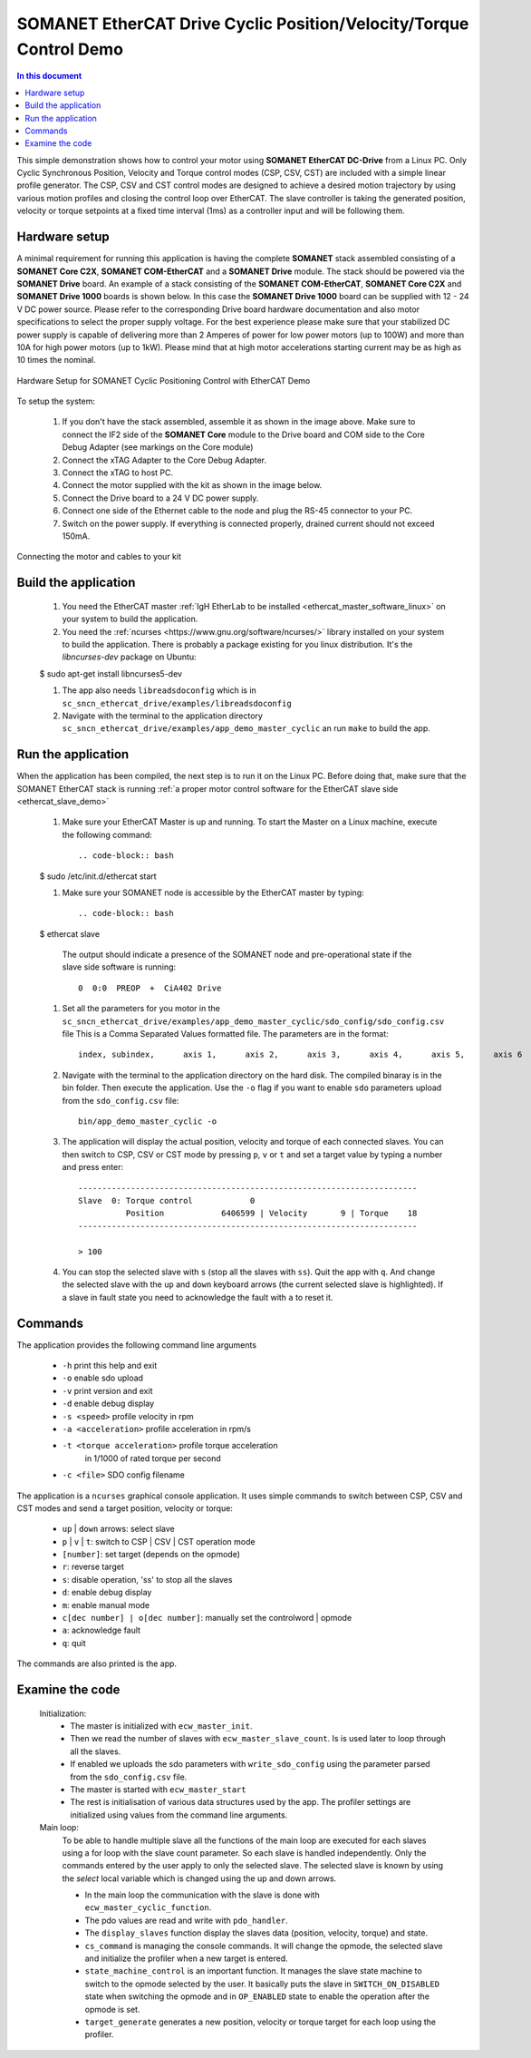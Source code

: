 .. _app_demo_master_cyclic:

SOMANET EtherCAT Drive Cyclic Position/Velocity/Torque Control Demo
===================================================================

.. contents:: In this document
    :backlinks: none
    :depth: 3

This simple demonstration shows how to control your motor using **SOMANET EtherCAT DC-Drive** from a Linux PC. Only Cyclic Synchronous Position, Velocity and Torque control modes (CSP, CSV, CST) are included with a simple linear profile generator. The CSP, CSV and CST control modes are designed to achieve a desired motion trajectory by using various motion profiles and closing the control loop over EtherCAT. The slave controller is taking the generated position, velocity or torque setpoints at a fixed time interval (1ms) as a controller input and will be following them. 

.. cssclass:: github

  `See Application on Public Repository <https://github.com/synapticon/sc_sncn_ethercat_drive/tree/master/examples/app_demo_master_cyclic/>`_

Hardware setup
++++++++++++++

A minimal requirement for running this application is having the complete **SOMANET** stack assembled consisting of a **SOMANET Core C2X**, **SOMANET COM-EtherCAT** and a **SOMANET Drive** module. The stack should be powered via the **SOMANET Drive** board. An example of a stack consisting of the **SOMANET COM-EtherCAT**, **SOMANET Core C2X** and **SOMANET Drive 1000** boards is shown below. In this case the **SOMANET Drive 1000** board can be supplied with 12 - 24 V DC power source. Please refer to the corresponding Drive board hardware documentation and also motor specifications to select the proper supply voltage. For the best experience please make sure that your stabilized DC power supply is capable of delivering more than 2 Amperes of power for low power motors (up to 100W) and more than 10A for high power motors (up to 1kW). Please mind that at high motor accelerations starting current may be as high as 10 times the nominal.     

.. figure:: images/ethercat_stack.jpg
   :align: center

   Hardware Setup for SOMANET Cyclic Positioning Control with EtherCAT Demo

To setup the system:

   #. If you don't have the stack assembled, assemble it as shown in the image above. Make sure to connect the IF2 side of the **SOMANET Core** module to the Drive board and COM side to the Core Debug Adapter (see markings on the Core module)
   #. Connect the xTAG Adapter to the Core Debug Adapter.
   #. Connect the xTAG to host PC. 
   #. Connect the motor supplied with the kit as shown in the image below.
   #. Connect the Drive board to a 24 V DC power supply.
   #. Connect one side of the Ethernet cable to the node and plug the RS-45 connector to your PC.
   #. Switch on the power supply. If everything is connected properly, drained current should not exceed 150mA. 

.. figure:: images/stack_and_motor.jpg
   :align: center

   Connecting the motor and cables to your kit


Build the application
++++++++++++++++++++++++++++++++

   #. You need the EtherCAT master :ref:`IgH EtherLab to be installed <ethercat_master_software_linux>` on your system to build the application.
   #. You need the :ref:`ncurses <https://www.gnu.org/software/ncurses/>` library installed on your system to build the application. There is probably a package existing for you linux distribution. It's the *libncurses-dev* package on Ubuntu:
   
   .. code-block:: bash
   
   $ sudo apt-get install libncurses5-dev

      
   #. The app also needs ``libreadsdoconfig`` which is in ``sc_sncn_ethercat_drive/examples/libreadsdoconfig``
   #. Navigate with the terminal to the application directory ``sc_sncn_ethercat_drive/examples/app_demo_master_cyclic`` an run ``make`` to build the app.


Run the application
+++++++++++++++++++

When the application has been compiled, the next step is to run it on the Linux PC. Before doing that, make sure that the SOMANET EtherCAT stack is running :ref:`a proper motor control software for the EtherCAT slave side <ethercat_slave_demo>`  

   #. Make sure your EtherCAT Master is up and running. To start the Master on a Linux machine, execute the following command: ::

      .. code-block:: bash
   
   $ sudo /etc/init.d/ethercat start

   #. Make sure your SOMANET node is accessible by the EtherCAT master by typing: ::

        .. code-block:: bash
   
   $ ethercat slave 

      The output should indicate a presence of the SOMANET node and pre-operational state if the slave side software is running: ::

        0  0:0  PREOP  +  CiA402 Drive

   #. Set all the parameters for you motor in the ``sc_sncn_ethercat_drive/examples/app_demo_master_cyclic/sdo_config/sdo_config.csv`` file
      This is a Comma Separated Values formatted file. The parameters are in the format: ::

       index, subindex,      axis 1,      axis 2,      axis 3,      axis 4,      axis 5,      axis 6

   #. Navigate with the terminal to the application directory on the hard disk. The compiled binaray is in the bin folder. Then execute the application. Use the ``-o`` flag if you want to enable ``sdo`` parameters upload from the ``sdo_config.csv`` file: ::

       bin/app_demo_master_cyclic -o

   #. The application will display the actual position, velocity and torque of each connected slaves. You can then switch to CSP, CSV or CST mode by pressing ``p``, ``v`` or ``t`` and set a target value by typing a number and press enter::

       -----------------------------------------------------------------------
       Slave  0: Torque control            0
                 Position            6406599 | Velocity       9 | Torque    18
       -----------------------------------------------------------------------

       > 100

   #. You can stop the selected slave with ``s`` (stop all the slaves with ``ss``). Quit the app with ``q``. And change the selected slave with the ``up`` and ``down`` keyboard arrows (the current selected slave is highlighted). If a slave in fault state you need to acknowledge the fault with ``a`` to reset it.
   

Commands
++++++++

The application provides the following command line arguments

  - ``-h``                          print this help and exit
  - ``-o``                          enable sdo upload
  - ``-v``                          print version and exit
  - ``-d``                          enable debug display
  - ``-s <speed>``                  profile velocity in rpm
  - ``-a <acceleration>``           profile acceleration in rpm/s
  - ``-t <torque acceleration>``    profile torque acceleration
                                    in 1/1000 of rated torque per second
  - ``-c <file>``                   SDO config filename

The application is a ``ncurses`` graphical console application. It uses simple commands to switch between CSP, CSV and CST modes and send a target position, velocity or torque:

  - ``up`` | ``down`` arrows: select slave
  - ``p`` | ``v`` | ``t``: switch to CSP | CSV | CST operation mode
  - ``[number]``: set target (depends on the opmode)
  - ``r``: reverse target
  - ``s``: disable operation, 'ss' to stop all the slaves
  - ``d``: enable debug display
  - ``m``: enable manual mode
  - ``c[dec number] | o[dec number]``: manually set the controlword | opmode
  - ``a``: acknowledge fault
  - ``q``: quit

The commands are also printed is the app.


Examine the code
++++++++++++++++

  Initialization:
    - The master is initialized with ``ecw_master_init``.
    - Then we read the number of slaves with ``ecw_master_slave_count``. Is is used later to loop through all the slaves.
    - If enabled we uploads the sdo parameters with ``write_sdo_config`` using the parameter parsed from the ``sdo_config.csv`` file.
    - The master is started with ``ecw_master_start``
    - The rest is initialisation of various data structures used by the app. The profiler settings are initialized using values from the command line arguments.

  Main loop:
    To be able to handle multiple slave all the functions of the main loop are executed for each slaves using a for loop with the slave count parameter. So each slave is handled independently. Only the commands entered by the user apply to only the selected slave. The selected slave is known by using the `select` local variable which is changed using the up and down arrows.

    - In the main loop the communication with the slave is done with ``ecw_master_cyclic_function``.
    - The pdo values are read and write with ``pdo_handler``.
    - The ``display_slaves`` function display the slaves data (position, velocity, torque) and state.
    - ``cs_command`` is managing the console commands. It will change the opmode, the selected slave and initialize the profiler when a new target is entered.
    - ``state_machine_control`` is an important function. It manages the slave state machine to switch to the opmode selected by the user. It basically puts the slave in ``SWITCH_ON_DISABLED`` state when switching the opmode and in ``OP_ENABLED`` state to enable the operation after the opmode is set.
    - ``target_generate`` generates a new position, velocity or torque target for each loop using the profiler.

